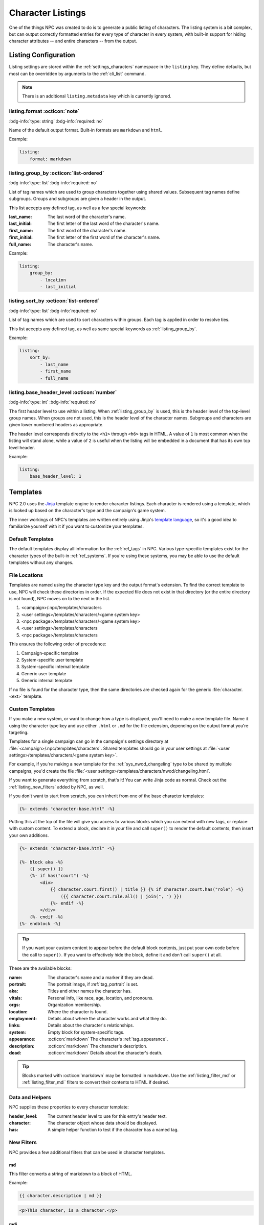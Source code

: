 .. Listings guide

.. _listing_home:

Character Listings
====================

One of the things NPC was created to do is to generate a public listing of characters. The listing system is a bit complex, but can output correctly formatted entries for every type of character in every system, with built-in support for hiding character attributes -- and entire characters -- from the output.

.. _conf_listings:

Listing Configuration
---------------------

Listing settings are stored within the :ref:`settings_characters` namespace in the ``listing`` key. They define defaults, but most can be overridden by arguments to the :ref:`cli_list` command.

.. note::

    There is an additional ``listing.metadata`` key which is currently ignored.

listing.format :octicon:`note`
^^^^^^^^^^^^^^^^^^^^^^^^^^^^^^^^^^^^

:bdg-info:`type: string`
:bdg-info:`required: no`

Name of the default output format. Built-in formats are ``markdown`` and ``html``.

Example:

.. code:: yaml

    listing:
        format: markdown

.. _listing_group_by:

listing.group_by :octicon:`list-ordered`
^^^^^^^^^^^^^^^^^^^^^^^^^^^^^^^^^^^^^^^^^

:bdg-info:`type: list`
:bdg-info:`required: no`

List of tag names which are used to group characters together using shared values. Subsequent tag names define subgroups. Groups and subgroups are given a header in the output.

This list accepts any defined tag, as well as a few special keywords:

:last_name: The last word of the character's name.
:last_initial: The first letter of the last word of the character's name.
:first_name: The first word of the character's name.
:first_initial: The first letter of the first word of the character's name.
:full_name: The character's name.

Example:

.. code:: yaml

    listing:
        group_by:
            - location
            - last_initial

listing.sort_by :octicon:`list-ordered`
^^^^^^^^^^^^^^^^^^^^^^^^^^^^^^^^^^^^^^^^^

:bdg-info:`type: list`
:bdg-info:`required: no`

List of tag names which are used to sort characters within groups. Each tag is applied in order to resolve ties.

This list accepts any defined tag, as well as same special keywords as :ref:`listing_group_by`.

Example:

.. code:: yaml

    listing:
        sort_by:
            - last_name
            - first_name
            - full_name

listing.base_header_level :octicon:`number`
^^^^^^^^^^^^^^^^^^^^^^^^^^^^^^^^^^^^^^^^^^^^

:bdg-info:`type: int`
:bdg-info:`required: no`

The first header level to use within a listing. When :ref:`listing_group_by` is used, this is the header level of the top-level group names. When groups are not used, this is the header level of the character names. Subgroups and characters are given lower numbered headers as appropriate.

The header level corresponds directly to the ``<h1>`` through ``<h6>`` tags in HTML. A value of ``1`` is most common when the listing will stand alone, while a value of ``2`` is useful when the listing will be embedded in a document that has its own top level header.

Example:

.. code:: yaml

    listing:
        base_header_level: 1

Templates
---------

NPC 2.0 uses the `Jinja <https://jinja.palletsprojects.com/en/3.1.x/>`_ template engine to render character listings. Each character is rendered using a template, which is looked up based on the character's type and the campaign's game system.

The inner workings of NPC's templates are written entirely using Jinja's `template language <https://jinja.palletsprojects.com/en/3.1.x/templates/>`_, so it's a good idea to familiarize yourself with it if you want to customize your templates.

Default Templates
^^^^^^^^^^^^^^^^^

The default templates display all information for the :ref:`ref_tags` in NPC. Various type-specific templates exist for the character types of the built-in :ref:`ref_systems`. If you're using these systems, you may be able to use the default templates without any changes.

File Locations
^^^^^^^^^^^^^^

Templates are named using the character type key and the output format's extension. To find the correct template to use, NPC will check these directories in order. If the expected file does not exist in that directory (or the entire directory is not found), NPC moves on to the next in the list.

#. <campaign>/.npc/templates/characters
#. <user settings>/templates/characters/<game system key>
#. <npc package>/templates/characters/<game system key>
#. <user settings>/templates/characters
#. <npc package>/templates/characters

This ensures the following order of precedence:

#. Campaign-specific template
#. System-specific user template
#. System-specific internal template
#. Generic user template
#. Generic internal template

If no file is found for the character type, then the same directories are checked again for the generic :file:`character.<ext>` template.

Custom Templates
^^^^^^^^^^^^^^^^

If you make a new system, or want to change how a type is displayed, you'll need to make a new template file. Name it using the character type key and use either ``.html`` or ``.md`` for the file extension, depending on the output format you're targeting.

Templates for a single campaign can go in the campaign's settings directory at :file:`<campaign>/.npc/templates/characters`. Shared templates should go in your user settings at :file:`<user settings>/templates/characters/<game system key>`.

For example, if you're making a new template for the :ref:`sys_nwod_changeling` type to be shared by multiple campaigns, you'd create the file :file:`<user settings>/templates/characters/nwod/changeling.html`.

If you want to generate everything from scratch, that's it! You can write Jinja code as normal. Check out the :ref:`listing_new_filters` added by NPC, as well.

If you don't want to start from scratch, you can inherit from one of the base character templates:

.. code:: jinja

    {%- extends "character-base.html" -%}

Putting this at the top of the file will give you access to various blocks which you can extend with new tags, or replace with custom content. To extend a block, declare it in your file and call ``super()`` to render the default contents, then insert your own additions.

.. code:: jinja

    {%- extends "character-base.html" -%}

    {%- block aka -%}
        {{ super() }}
        {%- if has("court") -%}
            <div>
                {{ character.court.first() | title }} {% if character.court.has("role") -%}
                    ({{ character.court.role.all() | join(", ") }})
                {%- endif -%}
            </div>
        {%- endif -%}
    {%- endblock -%}

.. tip::

    If you want your custom content to appear before the default block contents, just put your own code before the call to ``super()``. If you want to effectively hide the block, define it and don't call ``super()`` at all.

These are the available blocks:

:name: The character's name and a marker if they are dead.
:portrait: The portrait image, if :ref:`tag_portrait` is set.
:aka: Titles and other names the character has.
:vitals: Personal info, like race, age, location, and pronouns.
:orgs: Organization membership.
:location: Where the character is found.
:employment: Details about where the character works and what they do.
:links: Details about the character's relationships.
:system: Empty block for system-specific tags.
:appearance: :octicon:`markdown` The character's :ref:`tag_appearance`.
:description: :octicon:`markdown` The character's description.
:dead: :octicon:`markdown` Details about the character's death.

.. tip::

    Blocks marked with :octicon:`markdown` may be formatted in markdown. Use the :ref:`listing_filter_md` or :ref:`listing_filter_mdi` filters to convert their contents to HTML if desired.

Data and Helpers
^^^^^^^^^^^^^^^^

NPC supplies these properties to every character template:

:header_level: The current header level to use for this entry's header text.
:character: The character object whose data should be displayed.
:has: A simple helper function to test if the character has a named tag.

.. _listing_new_filters:

New Filters
^^^^^^^^^^^

NPC provides a few additional filters that can be used in character templates.

.. _listing_filter_md:

md
~~

This filter converts a string of markdown to a block of HTML.

Example:

.. code:: jinja

    {{ character.description | md }}

.. code:: html

    <p>This character, is a character.</p>

.. _listing_filter_mdi:

mdi
~~~

This filter converts a string of markdown into inline HTML. It uses :ref:`listing_filter_trim_tags` to do so and is not at all clever or safe about which tags are stripped.

Example:

.. code:: jinja

    <div>{{ character.description | mdi }}</div>

.. code:: html

    <div>This character, is a character.</div>

.. _listing_filter_trim_tags:

trim_tags
~~~~~~~~~

This filter removes the first and last tag in a string of HTML. It is very simple and does not check that the tags match.

.. code:: jinja

    {{ "<div>Something cool</div>" | trim_tags }}

.. code:: html

    Something cool

Showing and Hiding
------------------

By default, all tags in a character are available to the template. However, since listings are intended to be viewable by your players, you may want to hide certain bits of information. Depending on what you're hiding, there are a few different tags that can help.

.. _listing_delist:

Hiding a Character
^^^^^^^^^^^^^^^^^^

First is hiding an entire character. Adding :ref:`tag_delist` to a character file completely removes that character from all generated listings. This is ideal for characters whose very existence is secret: upcoming villains, sheets for the evil faceless army, etc.

.. _listing_faketype:

Hiding the Character's Type
^^^^^^^^^^^^^^^^^^^^^^^^^^^

Next is hiding a character's type. Putting :ref:`tag_faketype` ``type key`` in a character file causes all listings to show *that* type instead of the character's real type. It's useful for situations like when a powerful wizard is pretending to be a traveling fireworks salesman, or when a changeling's :ref:`sys_nwod_fetch` is under cover as a mundane human.

.. tip::

    Setting :ref:`tag_faketype` for a character changes the character's apparent type throughout the entire listing process. This means that a different template may be used to render the character's entry. However, it does *not* automatically hide any other tag values. Tags which are shared by the character's real type and fake type will be available to the template. If those tags reveal secret info, use :ref:`tag_hide` to conceal them separately.

.. _listing_hide:

Hiding Tags
^^^^^^^^^^^^^

Last up is hiding specific tag values. The :ref:`tag_hide` tag is flexible and can conceal every instance of a tag or a specific instance of a tag, and works on nested subtags, too. It's great for hiding that the mayor is secretly a don in the local mafia family, or that a prominent thief is actually an undercover guardsman.

.. tip::

    The :ref:`tag_hide` tag works just fine to hide the character's type. A type-specific template may still be used, though, which can inadvertantly reveal information. To avoid that, it's usually better to use :ref:`tag_faketype` instead of outright hiding the type.

The syntax of the hide tag takes this form:

.. code::

    @hide [tag name] >> [tag value] >> [subtag name] >> [subtag value] >> ...


Here are some examples to show it in action.

Hiding Every Tag Instance
~~~~~~~~~~~~~~~~~~~~~~~~~

.. code::

    @dead Mr. Fritz died seven years ago, under mysterious circumstances.
    @hide dead

This will cause the listing for Mr. Fritz to behave as though the :ref:`tag_dead` tag did not exist on his sheet. His entry will not mark him as deceased and the notes about his death will not appear.

.. note::

    Behind the scenes, NPC uses the special value ``all`` to represent hiding all instances of a given tag. Thus, ``@hide dead`` is identical to ``@hide dead >> all``. Be sure not to use ``all`` as the value for any tag, or you may end up with surprising results if you try to hide it.

Hiding One Tag Instance
~~~~~~~~~~~~~~~~~~~~~~~

.. code::

    @name Eggsy
    @name Chuckles
    @hide name >> Eggsy

This will hide the :ref:`tag_name` entry ``Eggsy`` while leaving ``Chuckles`` available to the template.

.. code::

    @name Eggsy
    @with Kingsmen

    @name Chuckles
    @with Family

    @hide name >> Eggsy

This does the same thing. The subtags of a hidden tag are also unavailable to the template, so you don't need to hide them separately.

Hiding A Whole Subtag
~~~~~~~~~~~~~~~~~~~~~

.. code::

    @name Eggsy
    @with Kingsmen

    @name Chuckles
    @with Family

    @hide name >> Eggsy >> with

Instead of hiding the nickname Eggsy, this will only remove the :ref:`tag_name_with` info for ``Eggsy``.

.. note::

    Hiding :ref:`tag_name_with` for ``Eggsy`` does not hide the corresponding tag for ``Chuckles``. There is currently no way to hide all instances of a subtag for all instances of a given parent.
